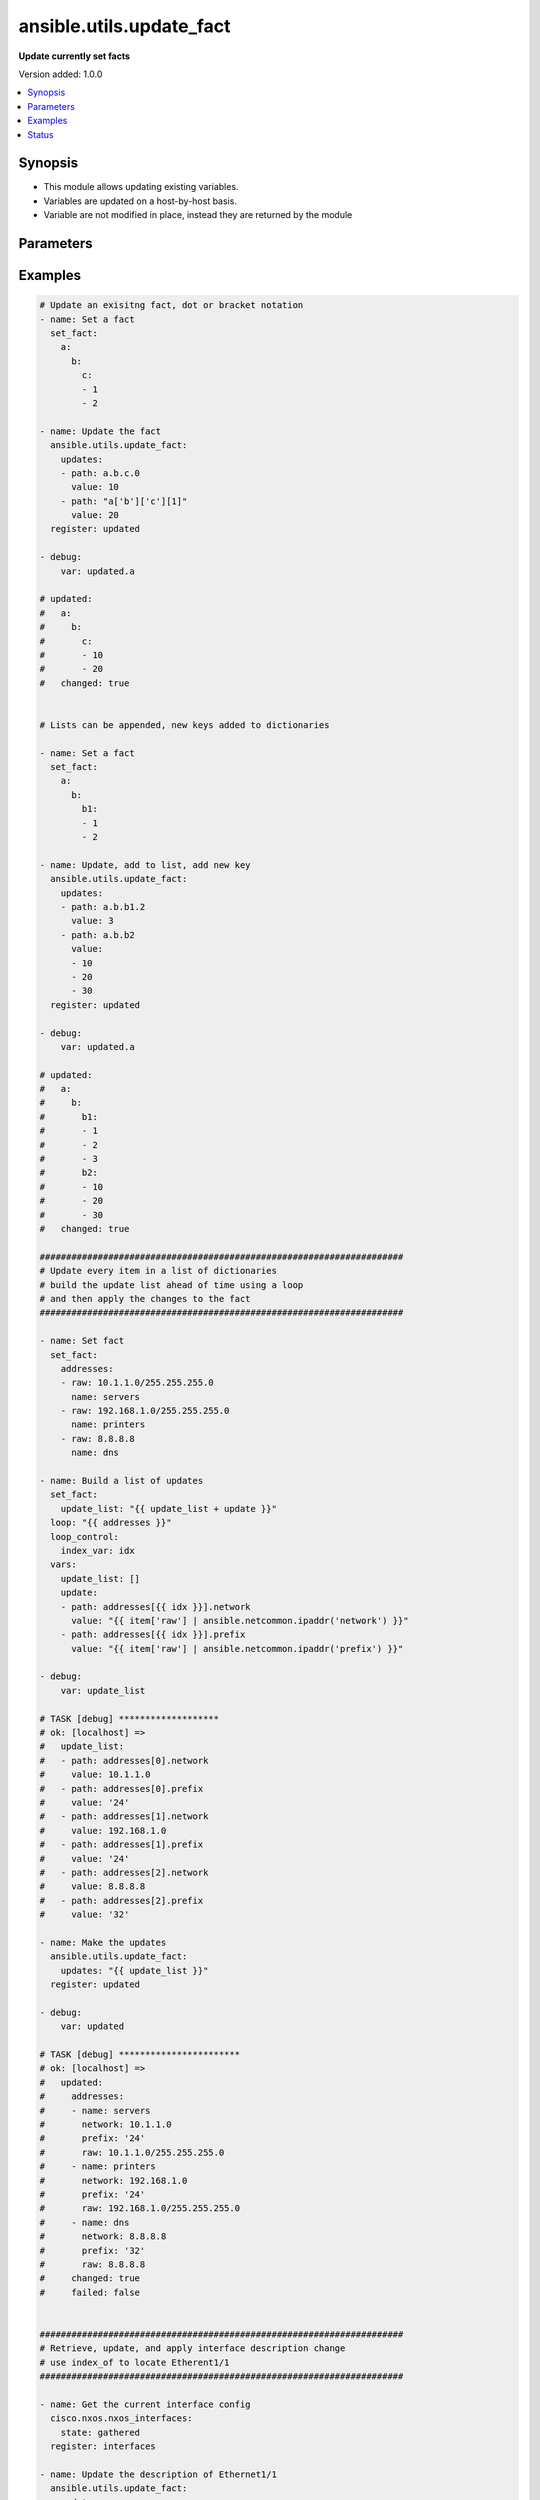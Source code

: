 .. _ansible.utils.update_fact_module:


*************************
ansible.utils.update_fact
*************************

**Update currently set facts**


Version added: 1.0.0

.. contents::
   :local:
   :depth: 1


Synopsis
--------
- This module allows updating existing variables.
- Variables are updated on a host-by-host basis.
- Variable are not modified in place, instead they are returned by the module




Parameters
----------

.. raw:: html

    <table  border=0 cellpadding=0 class="documentation-table">
        <tr>
            <th colspan="2">Parameter</th>
            <th>Choices/<font color="blue">Defaults</font></th>
            <th width="100%">Comments</th>
        </tr>
            <tr>
                <td colspan="2">
                    <div class="ansibleOptionAnchor" id="parameter-"></div>
                    <b>updates</b>
                    <a class="ansibleOptionLink" href="#parameter-" title="Permalink to this option"></a>
                    <div style="font-size: small">
                        <span style="color: purple">list</span>
                         / <span style="color: purple">elements=dictionary</span>
                         / <span style="color: red">required</span>
                    </div>
                </td>
                <td>
                </td>
                <td>
                        <div>A list of dictionaries, each a desired update to make</div>
                </td>
            </tr>
                                <tr>
                    <td class="elbow-placeholder"></td>
                <td colspan="1">
                    <div class="ansibleOptionAnchor" id="parameter-"></div>
                    <b>path</b>
                    <a class="ansibleOptionLink" href="#parameter-" title="Permalink to this option"></a>
                    <div style="font-size: small">
                        <span style="color: purple">string</span>
                         / <span style="color: red">required</span>
                    </div>
                </td>
                <td>
                </td>
                <td>
                        <div>The path in a currently set variable to update</div>
                        <div>The path can be in dot or bracket notation</div>
                        <div>It should be a valid jinja reference</div>
                </td>
            </tr>
            <tr>
                    <td class="elbow-placeholder"></td>
                <td colspan="1">
                    <div class="ansibleOptionAnchor" id="parameter-"></div>
                    <b>value</b>
                    <a class="ansibleOptionLink" href="#parameter-" title="Permalink to this option"></a>
                    <div style="font-size: small">
                        <span style="color: purple">raw</span>
                         / <span style="color: red">required</span>
                    </div>
                </td>
                <td>
                </td>
                <td>
                        <div>The value to be set at the path</div>
                        <div>Can be a simple or complex data structure</div>
                </td>
            </tr>

    </table>
    <br/>




Examples
--------

.. code-block:: yaml

    # Update an exisitng fact, dot or bracket notation
    - name: Set a fact
      set_fact:
        a:
          b:
            c:
            - 1
            - 2

    - name: Update the fact
      ansible.utils.update_fact:
        updates:
        - path: a.b.c.0
          value: 10
        - path: "a['b']['c'][1]"
          value: 20
      register: updated

    - debug:
        var: updated.a

    # updated:
    #   a:
    #     b:
    #       c:
    #       - 10
    #       - 20
    #   changed: true


    # Lists can be appended, new keys added to dictionaries

    - name: Set a fact
      set_fact:
        a:
          b:
            b1:
            - 1
            - 2

    - name: Update, add to list, add new key
      ansible.utils.update_fact:
        updates:
        - path: a.b.b1.2
          value: 3
        - path: a.b.b2
          value:
          - 10
          - 20
          - 30
      register: updated

    - debug:
        var: updated.a

    # updated:
    #   a:
    #     b:
    #       b1:
    #       - 1
    #       - 2
    #       - 3
    #       b2:
    #       - 10
    #       - 20
    #       - 30
    #   changed: true

    #####################################################################
    # Update every item in a list of dictionaries
    # build the update list ahead of time using a loop
    # and then apply the changes to the fact
    #####################################################################

    - name: Set fact
      set_fact:
        addresses:
        - raw: 10.1.1.0/255.255.255.0
          name: servers
        - raw: 192.168.1.0/255.255.255.0
          name: printers
        - raw: 8.8.8.8
          name: dns

    - name: Build a list of updates
      set_fact:
        update_list: "{{ update_list + update }}"
      loop: "{{ addresses }}"
      loop_control:
        index_var: idx
      vars:
        update_list: []
        update:
        - path: addresses[{{ idx }}].network
          value: "{{ item['raw'] | ansible.netcommon.ipaddr('network') }}"
        - path: addresses[{{ idx }}].prefix
          value: "{{ item['raw'] | ansible.netcommon.ipaddr('prefix') }}"

    - debug:
        var: update_list

    # TASK [debug] *******************
    # ok: [localhost] =>
    #   update_list:
    #   - path: addresses[0].network
    #     value: 10.1.1.0
    #   - path: addresses[0].prefix
    #     value: '24'
    #   - path: addresses[1].network
    #     value: 192.168.1.0
    #   - path: addresses[1].prefix
    #     value: '24'
    #   - path: addresses[2].network
    #     value: 8.8.8.8
    #   - path: addresses[2].prefix
    #     value: '32'

    - name: Make the updates
      ansible.utils.update_fact:
        updates: "{{ update_list }}"
      register: updated

    - debug:
        var: updated

    # TASK [debug] ***********************
    # ok: [localhost] =>
    #   updated:
    #     addresses:
    #     - name: servers
    #       network: 10.1.1.0
    #       prefix: '24'
    #       raw: 10.1.1.0/255.255.255.0
    #     - name: printers
    #       network: 192.168.1.0
    #       prefix: '24'
    #       raw: 192.168.1.0/255.255.255.0
    #     - name: dns
    #       network: 8.8.8.8
    #       prefix: '32'
    #       raw: 8.8.8.8
    #     changed: true
    #     failed: false


    #####################################################################
    # Retrieve, update, and apply interface description change
    # use index_of to locate Etherent1/1
    #####################################################################

    - name: Get the current interface config
      cisco.nxos.nxos_interfaces:
        state: gathered
      register: interfaces

    - name: Update the description of Ethernet1/1
      ansible.utils.update_fact:
        updates:
        - path: "interfaces.gathered[{{ index }}].description"
          value: "Configured by ansible"
      vars:
        index: "{{ interfaces.gathered|ansible.utils.index_of('eq', 'Ethernet1/1', 'name') }}"
      register: updated

    - name: Update the configuration
      cisco.nxos.nxos_interfaces:
        config: "{{ updated.interfaces.gathered }}"
        state: overridden
      register: result

    - name: Show the commands issued
      debug:
        msg: "{{ result['commands'] }}"

    # TASK [Show the commands issued] *************************************
    # ok: [nxos101] => {
    #     "msg": [
    #         "interface Ethernet1/1",
    #         "description Configured by ansible"
    #     ]
    # }


    #####################################################################
    # Retrieve, update, and apply an ipv4 ACL change
    # finding the index of AFI ipv4 acls
    # finding the index of the ACL named 'test1'
    # finding the index of sequence 10
    #####################################################################

    - name: Retrieve the current acls
      arista.eos.eos_acls:
        state: gathered
      register: current

    - name: Update the source of sequenmce 10 in the IPv4 ACL named test1
      ansible.utils.update_fact:
        updates:
        - path: current.gathered[{{ afi }}].acls[{{ acl }}].aces[{{ ace }}].source
          value:
            subnet_address: "192.168.2.0/24"
      vars:
        afi: "{{ current.gathered|ansible.utils.index_of('eq', 'ipv4', 'afi') }}"
        acl: "{{ current.gathered[afi|int].acls|ansible.utils.index_of('eq', 'test1', 'name') }}"
        ace: "{{ current.gathered[afi|int].acls[acl|int].aces|ansible.utils.index_of('eq', 10, 'sequence') }}"
      register: updated

    - name: Apply the changes
      arista.eos.eos_acls:
        config: "{{ updated.current.gathered }}"
        state: overridden
      register: changes

    - name: Show the commands issued
      debug:
        msg: "{{ changes['commands'] }}"

    # TASK [Show the commands issued] *************************************
    # ok: [eos101] => {
    #     "msg": [
    #         "ip access-list test1",
    #         "no 10",
    #         "10 permit ip 192.168.2.0/24 host 10.1.1.2"
    #     ]
    # }


    #####################################################################
    # Disable ip redirects on any layer3 interface
    # find the layer 3 interfaces
    # use each name to find their index in l3 interface
    # build an 'update' list and apply the updates
    #####################################################################

    - name: Get the current interface and L3 interface configuration
      cisco.nxos.nxos_facts:
        gather_subset: min
        gather_network_resources:
        - interfaces
        - l3_interfaces

    - name: Build the list of updates to make
      set_fact:
        updates: "{{ updates + [entry] }}"
      vars:
        updates: []
        entry:
          path: "ansible_network_resources.l3_interfaces[{{ item }}].redirects"
          value: False
        w_mode: "{{ ansible_network_resources.interfaces|selectattr('mode', 'defined') }}"
        m_l3: "{{ w_mode|selectattr('mode', 'eq', 'layer3') }}"
        names: "{{ m_l3|map(attribute='name')|list }}"
        l3_indicies: "{{ ansible_network_resources.l3_interfaces|ansible.utils.index_of('in', names, 'name', wantlist=True) }}"
      loop: "{{ l3_indicies }}"

    # TASK [Build the list of updates to make] ****************************
    # ok: [nxos101] => (item=99) => changed=false
    #   ansible_facts:
    #     updates:
    #     - path: ansible_network_resources.l3_interfaces[99].redirects
    #       value: false
    #   ansible_loop_var: item
    #   item: 99

    - name: Update the l3 interfaces
      ansible.utils.update_fact:
        updates: "{{ updates }}"
      register: updated

    # TASK [Update the l3 interfaces] *************************************
    # changed: [nxos101] => changed=true
    #   ansible_network_resources:
    #     l3_interfaces:
    #     <...>
    #     - ipv4:
    #       - address: 10.1.1.1/24
    #       name: Ethernet1/100
    #       redirects: false

    - name: Apply the configuration changes
      cisco.nxos.l3_interfaces:
        config: "{{ updated.ansible_network_resources.l3_interfaces }}"
        state: overridden
      register: changes

    # TASK [Apply the configuration changes] ******************************
    # changed: [nxos101] => changed=true
    #   commands:
    #   - interface Ethernet1/100
    #   - no ip redirects




Status
------


Authors
~~~~~~~

- Bradley Thornton (@cidrblock)

